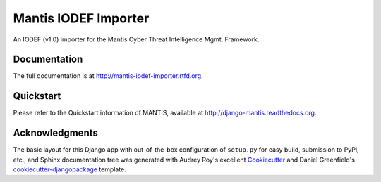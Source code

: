 =============================
Mantis IODEF Importer
=============================


An IODEF (v1.0) importer for the  Mantis Cyber Threat Intelligence Mgmt. Framework.

Documentation
-------------

The full documentation is at http://mantis-iodef-importer.rtfd.org.

Quickstart
----------

Please refer to the Quickstart information of MANTIS, available at
http://django-mantis.readthedocs.org.

Acknowledgments
---------------


The basic layout for this Django app with out-of-the-box configuration of ``setup.py`` for
easy build, submission to PyPi, etc., and Sphinx documentation tree was generated with Audrey Roy's excellent `Cookiecutter`_
and Daniel Greenfield's `cookiecutter-djangopackage`_ template.


.. _Cookiecutter: https://github.com/audreyr/cookiecutter


.. _cookiecutter-djangopackage: https://github.com/pydanny/cookiecutter-djangopackage
